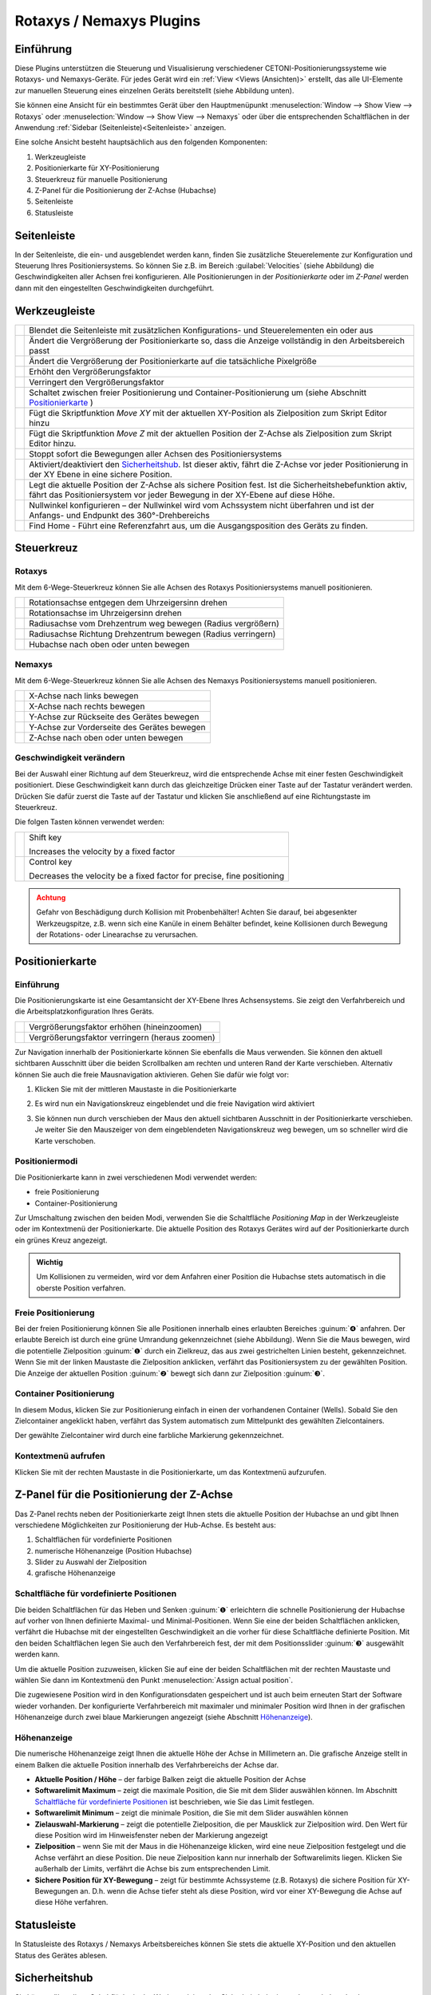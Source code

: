 Rotaxys / Nemaxys Plugins
=========================

Einführung
----------

Diese Plugins unterstützen die Steuerung und Visualisierung verschiedener 
CETONI-Positionierungssysteme wie Rotaxys- und Nemaxys-Geräte. Für jedes Gerät 
wird ein :ref:`View <Views (Ansichten)>` erstellt, das alle UI-Elemente zur manuellen 
Steuerung eines einzelnen Geräts bereitstellt (siehe Abbildung unten).

.. image:: Pictures/10000201000003DC00000264E20C70B3.png
   :alt: Arbeitsbereich für Positioniersysteme

Sie können eine Ansicht für ein bestimmtes Gerät über den Hauptmenüpunkt 
:menuselection:`Window --> Show View --> Rotaxys` oder 
:menuselection:`Window --> Show View --> Nemaxys` oder über die entsprechenden 
Schaltflächen in der Anwendung :ref:`Sidebar (Seitenleiste)<Seitenleiste>`  anzeigen.

Eine solche Ansicht besteht hauptsächlich aus den folgenden Komponenten:

.. rst-class:: guinums

1. Werkzeugleiste
2. Positionierkarte für XY-Positionierung
3. Steuerkreuz für manuelle Positionierung
4. Z-Panel für die Positionierung der Z-Achse (Hubachse)
5. Seitenleiste
6. Statusleiste


Seitenleiste
------------

.. image:: Pictures/10000201000000AF0000012F9C3F78B4.png

In der Seitenleiste, die ein- und ausgeblendet werden kann,
finden Sie zusätzliche Steuerelemente zur Konfiguration und Steuerung
Ihres Positioniersystems. So können Sie z.B. im Bereich :guilabel:`Velocities`
(siehe Abbildung) die Geschwindigkeiten aller Achsen frei konfigurieren.
Alle Positionierungen in der *Positionierkarte* oder im *Z-Panel* werden
dann mit den eingestellten Geschwindigkeiten durchgeführt.

Werkzeugleiste
--------------

+-----------+---------------------------------------------------------+
| |image26| | Blendet die Seitenleiste mit zusätzlichen               |
|           | Konfigurations- und Steuerelementen ein oder aus        |
+-----------+---------------------------------------------------------+
| |image27| | Ändert die Vergrößerung der Positionierkarte so, dass   |
|           | die Anzeige vollständig in den Arbeitsbereich passt     |
+-----------+---------------------------------------------------------+
| |image28| | Ändert die Vergrößerung der Positionierkarte auf die    |
|           | tatsächliche Pixelgröße                                 |
+-----------+---------------------------------------------------------+
| |image29| | Erhöht den Vergrößerungsfaktor                          |
+-----------+---------------------------------------------------------+
| |image30| | Verringert den Vergrößerungsfaktor                      |
+-----------+---------------------------------------------------------+
| |image31| | Schaltet zwischen freier Positionierung und             |
|           | Container-Positionierung um (siehe Abschnitt            |
|           | `Positionierkarte`_ )                                   |
+-----------+---------------------------------------------------------+
| |image32| | Fügt die Skriptfunktion *Move XY* mit der aktuellen     |
|           | XY-Position als Zielposition zum Skript Editor hinzu    |
+-----------+---------------------------------------------------------+
| |image33| | Fügt die Skriptfunktion *Move Z* mit der aktuellen      |
|           | Position der Z-Achse als Zielposition zum Skript Editor |
|           | hinzu.                                                  |
+-----------+---------------------------------------------------------+
| |image34| | Stoppt sofort die Bewegungen aller Achsen des           |
|           | Positioniersystems                                      |
+-----------+---------------------------------------------------------+
| |image35| | Aktiviert/deaktiviert den `Sicherheitshub`_. Ist        |
|           | dieser aktiv, fährt die Z-Achse vor jeder               |
|           | Positionierung in der XY Ebene in eine sichere          |
|           | Position.                                               |
+-----------+---------------------------------------------------------+
| |image36| | Legt die aktuelle Position der Z-Achse als sichere      |
|           | Position fest. Ist die Sicherheitshebefunktion aktiv,   |
|           | fährt das Positioniersystem vor jeder Bewegung in der   |
|           | XY-Ebene auf diese Höhe.                                |
+-----------+---------------------------------------------------------+
| |image37| | Nullwinkel konfigurieren – der Nullwinkel wird vom      |
|           | Achssystem nicht überfahren und ist der Anfangs- und    |
|           | Endpunkt des 360°-Drehbereichs                          |
+-----------+---------------------------------------------------------+
| |image38| | Find Home - Führt eine Referenzfahrt aus, um die        |
|           | Ausgangsposition des Geräts zu finden.                  |
+-----------+---------------------------------------------------------+


Steuerkreuz
-----------

Rotaxys
~~~~~~~

Mit dem 6-Wege-Steuerkreuz können Sie alle Achsen des Rotaxys Positioniersystems 
manuell positionieren.

+-------------------------+----------------------------------------------------+
| |image48|               | Rotationsachse entgegen dem Uhrzeigersinn drehen   |
+-------------------------+----------------------------------------------------+
| |image49|               | Rotationsachse im Uhrzeigersinn drehen             |
+-------------------------+----------------------------------------------------+
| |image50|               | Radiusachse vom Drehzentrum weg bewegen            |
|                         | (Radius vergrößern)                                |
+-------------------------+----------------------------------------------------+
| |image51|               | Radiusachse Richtung Drehzentrum bewegen           |
|                         | (Radius verringern)                                |
+-------------------------+----------------------------------------------------+
| |image52|               | Hubachse nach oben oder unten bewegen              |
+-------------------------+----------------------------------------------------+

Nemaxys
~~~~~~~

Mit dem 6-Wege-Steuerkreuz können Sie alle Achsen des Nemaxys Positioniersystems 
manuell positionieren.

========= ===========================================
|image53| X-Achse nach links bewegen
|image54| X-Achse nach rechts bewegen
|image55| Y-Achse zur Rückseite des Gerätes bewegen
|image56| Y-Achse zur Vorderseite des Gerätes bewegen
|image57| Z-Achse nach oben oder unten bewegen
========= ===========================================

Geschwindigkeit verändern
~~~~~~~~~~~~~~~~~~~~~~~~~

Bei der Auswahl einer Richtung auf dem Steuerkreuz, wird die
entsprechende Achse mit einer festen Geschwindigkeit positioniert. Diese
Geschwindigkeit kann durch das gleichzeitige Drücken einer Taste auf der
Tastatur verändert werden. Drücken Sie dafür zuerst die Taste auf der
Tastatur und klicken Sie anschließend auf eine Richtungstaste im
Steuerkreuz.

Die folgen Tasten können verwendet werden:

+---------------------+--------------------------------------------+
| |image62|           | Shift key                                  |
|                     |                                            |
|                     | Increases the velocity by a fixed factor   |
+---------------------+--------------------------------------------+
| |image63|           | Control key                                |
|                     |                                            |
|                     | Decreases the velocity be a fixed factor   |
|                     | for precise, fine positioning              |
+---------------------+--------------------------------------------+

.. admonition:: Achtung
   :class: caution

   Gefahr von Beschädigung durch Kollision mit             
   Probenbehälter! Achten Sie darauf, bei abgesenkter      
   Werkzeugspitze, z.B. wenn sich eine Kanüle in einem     
   Behälter befindet, keine Kollisionen durch Bewegung der 
   Rotations- oder Linearachse zu verursachen.  


Positionierkarte
----------------

Einführung
~~~~~~~~~~

Die Positionierungskarte ist eine Gesamtansicht der XY-Ebene Ihres Achsensystems.
Sie zeigt den Verfahrbereich und die Arbeitsplatzkonfiguration Ihres Geräts.

========= ==============================================
|image67| Vergrößerungsfaktor erhöhen (hineinzoomen)
|image68| Vergrößerungsfaktor verringern (heraus zoomen)
========= ==============================================

Zur Navigation innerhalb der Positionierkarte können Sie ebenfalls die
Maus verwenden. Sie können den aktuell sichtbaren Ausschnitt über die
beiden Scrollbalken am rechten und unteren Rand der Karte verschieben.
Alternativ können Sie auch die freie Mausnavigation aktivieren. Gehen
Sie dafür wie folgt vor:

.. rst-class:: steps

#. Klicken Sie mit der mittleren Maustaste in die Positionierkarte
   
   .. image:: Pictures/10000000000001EC000002E9F2BF7149.png
      :width: 2.5cm
   
#. Es wird nun ein Navigationskreuz eingeblendet und die
   freie Navigation wird aktiviert

   .. image:: Pictures/100002010000018300000083E415CE9E.png

#. Sie können nun durch verschieben der Maus den aktuell
   sichtbaren Ausschnitt in der Positionierkarte verschieben. Je weiter
   Sie den Mauszeiger von dem eingeblendeten Navigationskreuz weg
   bewegen, um so schneller wird die Karte verschoben.

Positioniermodi
~~~~~~~~~~~~~~~

Die Positionierkarte kann in zwei verschiedenen Modi verwendet werden:

-  freie Positionierung
-  Container-Positionierung

.. image:: Pictures/10000D0D0000387200003872DC49EFEE.svg
   :width: 60
   :align: left

Zur Umschaltung zwischen den beiden Modi, verwenden Sie die
Schaltfläche *Positioning Map* in der Werkzeugleiste oder im Kontextmenü
der Positionierkarte. Die aktuelle Position des Rotaxys Gerätes wird auf
der Positionierkarte durch ein grünes Kreuz angezeigt.

.. image:: Pictures/100000000000021B000001883AC10950.png

.. admonition:: Wichtig
   :class: note

   Um Kollisionen zu vermeiden, wird vor dem  
   Anfahren einer Position die Hubachse stets automatisch  
   in die oberste Position verfahren.    

Freie Positionierung
~~~~~~~~~~~~~~~~~~~~

.. image:: Pictures/100002010000026F00000160893A15AD.png
   :alt: Freie Positionierung


Bei der freien Positionierung
können Sie alle Positionen innerhalb eines erlaubten Bereiches :guinum:`❹`
anfahren. Der erlaubte Bereich ist durch eine grüne Umrandung
gekennzeichnet (siehe Abbildung). Wenn Sie die Maus bewegen, wird die
potentielle Zielposition :guinum:`❶` durch ein Zielkreuz, das aus zwei
gestrichelten Linien besteht, gekennzeichnet. Wenn Sie mit der linken
Maustaste die Zielposition anklicken, verfährt das Positioniersystem zu
der gewählten Position. Die Anzeige der aktuellen Position :guinum:`❷` bewegt sich
dann zur Zielposition :guinum:`❸`.

Container Positionierung
~~~~~~~~~~~~~~~~~~~~~~~~

In diesem Modus, klicken Sie zur Positionierung einfach in einen der
vorhandenen Container (Wells). Sobald Sie den Zielcontainer angeklickt
haben, verfährt das System automatisch zum Mittelpunkt des gewählten
Zielcontainers.

.. image:: Pictures/10000000000001820000011C044844B8.png
   :alt: Container Positionierung

Der gewählte Zielcontainer wird durch eine farbliche Markierung gekennzeichnet.

Kontextmenü aufrufen
~~~~~~~~~~~~~~~~~~~~

Klicken Sie mit der rechten Maustaste in die Positionierkarte, um das
Kontextmenü aufzurufen.

.. image:: Pictures/100002010000026400000183CB728E2F.png
   :alt: Kontextmenü Positionierkarte


Z-Panel für die Positionierung der Z-Achse
------------------------------------------

.. image:: Pictures/100002010000008400000179E985566C.png

Das Z-Panel rechts neben der Positionierkarte zeigt Ihnen stets die
aktuelle Position der Hubachse an und gibt Ihnen verschiedene
Möglichkeiten zur Positionierung der Hub-Achse. Es besteht aus:

.. rst-class:: guinums

1. Schaltflächen für vordefinierte Positionen
2. numerische Höhenanzeige (Position Hubachse)
3. Slider zu Auswahl der Zielposition
4. grafische Höhenanzeige

Schaltfläche für vordefinierte Positionen
~~~~~~~~~~~~~~~~~~~~~~~~~~~~~~~~~~~~~~~~~

Die beiden Schaltflächen für das Heben und Senken :guinum:`❶` erleichtern die
schnelle Positionierung der Hubachse auf vorher von Ihnen definierte
Maximal- und Minimal-Positionen. Wenn Sie eine der beiden Schaltflächen
anklicken, verfährt die Hubachse mit der eingestellten Geschwindigkeit
an die vorher für diese Schaltfläche definierte Position. Mit den beiden
Schaltflächen legen Sie auch den Verfahrbereich fest, der mit dem
Positionsslider :guinum:`❸` ausgewählt werden kann.

Um die aktuelle Position zuzuweisen, klicken Sie auf eine der beiden
Schaltflächen mit der rechten Maustaste und wählen Sie dann im
Kontextmenü den Punkt :menuselection:`Assign actual position`.

.. image:: Pictures/10000201000001260000005F5060C7EB.png
   :alt: Aktuelle Position zuweisen

Die zugewiesene Position wird
in den Konfigurationsdaten gespeichert und ist auch beim erneuten Start
der Software wieder vorhanden. Der konfigurierte Verfahrbereich mit
maximaler und minimaler Position wird Ihnen in der grafischen
Höhenanzeige durch zwei blaue Markierungen angezeigt (siehe Abschnitt `Höhenanzeige`_).

Höhenanzeige 
~~~~~~~~~~~~~

Die numerische Höhenanzeige zeigt Ihnen die aktuelle Höhe der Achse in
Millimetern an. Die grafische Anzeige stellt in einem Balken die
aktuelle Position innerhalb des Verfahrbereichs der Achse dar.

.. image:: Pictures/1000020100000077000000F2F26E6F5B.png

.. rst-class:: guinums

-  **Aktuelle Position / Höhe** – der farbige Balken zeigt
   die aktuelle Position der Achse
-  **Softwarelimit Maximum** – zeigt die maximale Position, die Sie
   mit dem Slider auswählen können. Im Abschnitt `Schaltfläche für vordefinierte Positionen`_
   ist beschrieben, wie Sie das Limit festlegen.
-  **Softwarelimit Minimum** – zeigt die minimale Position, die Sie
   mit dem Slider auswählen können
-  **Zielauswahl-Markierung** – zeigt die potentielle Zielposition,
   die per Mausklick zur Zielposition wird. Den Wert für diese Position
   wird im Hinweisfenster neben der Markierung angezeigt
-  **Zielposition** – wenn Sie mit der Maus in die Höhenanzeige
   klicken, wird eine neue Zielposition festgelegt und die Achse
   verfährt an diese Position. Die neue Zielposition kann nur innerhalb
   der Softwarelimits liegen. Klicken Sie außerhalb der Limits, verfährt
   die Achse bis zum entsprechenden Limit.
-  **Sichere Position für XY-Bewegung** – zeigt für bestimmte
   Achssysteme (z.B. Rotaxys) die sichere Position für XY-Bewegungen an.
   D.h. wenn die Achse tiefer steht als diese Position, wird vor einer
   XY-Bewegung die Achse auf diese Höhe verfahren.

Statusleiste
------------

In Statusleiste des Rotaxys / Nemaxys Arbeitsbereiches können Sie stets
die aktuelle XY-Position und den aktuellen Status des Gerätes ablesen.

.. image:: Pictures/10000201000001A40000003D95DACEE7.png
   :alt: Statusleiste

Sicherheitshub
--------------

.. image:: Pictures/10000B3C0000388E0000388EB899FB65.svg
   :width: 60
   :align: left

Sie können über diese Schaltfläche in der Werkzeugleiste den
Sicherheitshub ein- und ausschalten. Ist der Sicherheitshub aktiv, fährt
die Z-Achse vor jeder XY-Positionierung auf eine vorgegebene
Sicherheitshöhe. Dies verhindert Kollisionen mit Probengefäßen oder
anderen Gegenständen auf dem Arbeitstisch.

|

.. image:: Pictures/10000C840000387200003872CDFFD2CA.svg
   :width: 60
   :align: left

Durch Drücken dieser Schaltfläche definieren Sie die aktuelle
Position der Z-Achse als sichere Höhe. Wenn der Sicherheitshub aktiv
ist, wird das Achssystem vor jeder XY-Positionierung automatisch auf
diese Höhe fahren.

|

Mikrotiterplatte konfigurieren (Rotaxys)
----------------------------------------

Einführung
~~~~~~~~~~

.. admonition:: Wichtig
   :class: note

   Diese Funktion ist nur für Rotaxys-Geräte verfügbar. Wenn Sie ein Nemaxys- 
   oder Rotaxys 360-Gerät haben, überspringen Sie diesen Abschnitt.

In der `Positionierkarte`_ wird stets
die aktuell konfigurierte Mikrotiterplatte angezeigt. Sie können in der
Software neue Platten konfigurieren und einem Rotaxys Gerät zuweisen.
Wählen Sie dafür im Hauptmenü den Punkt :menuselection:`Edit --> Configure Well Plate`
(siehe Abbildung unten).

.. image:: Pictures/1000000000000185000000A437A90768.png
   :alt: Aufruf Konfigurationsdialog Mikrotiterplatte

Es wird
Ihnen nun der Konfigurationsdialog für Mikrotiterplatten angezeigt.
Dieser Konfigurationsdialog ist wie folgt aufgebaut:

.. rst-class:: guinums

#. Liste der erstellten Mikrotiterplatten
#. Konfigurationsparameter der aktuellen Platte
#. grafische Darstellung der aktuellen Platte

Vorhandene Mikrotiterplatte auswählen
~~~~~~~~~~~~~~~~~~~~~~~~~~~~~~~~~~~~~

Wenn die Liste der vorhandenen Platten :guinum:`❶` bereits eine passende
Mikrotiterplatte enthält, wählen Sie diese einfach durch Anklicken aus
und bestätigen Sie die Auswahl durch Anklicken der :guilabel:`OK`-Schaltfläche im
Dialog.

.. image:: Pictures/100000000000029A0000020185A439FC.png
   :alt: Konfigurationsdialog für Mikrotiterplatten


Neue Mikrotiterplatte erstellen
~~~~~~~~~~~~~~~~~~~~~~~~~~~~~~~~~

Um ein neue Mikrotiterplatte zu erstellen, führen Sie die folgenden
Schritte durch:

.. rst-class:: steps

#. Konfigurieren Sie im Bereich *Well plate geometry* :guinum:`❷` die Geometrie
   der Wellplatte. Sie konfigurieren die Anzahl der Zeilen :guilabel:`Rows` und
   Spalten :guilabel:`Columns` und den Abstand zwischen den Zeilen :guilabel:`Row Spacing` 
   und Spalten :guilabel:`Column Spacing`. Diese Daten finden Sie im
   Datenblatt der Mikrotiterplatte.

#. Als nächstes konfigurieren Sie die Geometrie der Kavitäten im
   Bereich *Cavity geometry*. Legen Sie hier die Größe der Kavitäten
   fest :guilabel:`Cavity Size` sowie deren Tiefe :guilabel:`Cavity Height`. Mit dem
   Auswahlfeld :guilabel:`Circular Cavities` legen Sie fest, ob die neue Platte
   runde oder quadratische Kavitäten haben soll.
   
#. Bestimmen Sie abschließend die Farbe der neuen Platte.
   Wählen Sie dafür im Farbauswahlfeld :guilabel:`Color` die gewünschte Farbe.
   Sollte die passende Farbe nicht vorhanden sein, wählen Sie den
   Eintrag *More...*. Es wird dann ein Farbauswahldialog zur freien
   Farbwahl angezeigt (siehe Abbildung unten).

   .. image:: Pictures/1000000000000222000001B52D5E1599.png

#. Klicken Sie nun auf die Schaltfläche :guilabel:`Add Well Plate`, um
   die neue Mikrotiterplatte der Liste hinzuzufügen. In dem
   Eingabedialog der nun angezeigt wird, müssen Sie einen eindeutigen
   Namen für die neue Platte vergeben. Drücken Sie nun :kbd:`Enter` oder klicken 
   Sie :guilabel:`OK`

   .. image:: Pictures/10000000000000F6000000A48331D83C.png


#. Die neue Platte wird nun der Liste hinzugefügt und kann von Ihnen
   ausgewählt werden.

Rotaxys360 Arbeitstisch konfigurieren
-------------------------------------

.. admonition:: Tipp
   :class: tip

   Diese Funktion ist nur für Rotaxys 360 Geräte verfügbar. Wenn Sie ein Nemaxys 
   oder Rotaxys-Gerät besitzen, können Sie diesen Abschnitt überspringen.

Arbeitstisch-Konfiguration laden
~~~~~~~~~~~~~~~~~~~~~~~~~~~~~~~~

Für das Rotaxys 360 Positioniersystem können im Moment die einzelnen
Mikrotiterplatten noch nicht vom Anwender konfiguriert werden, wie beim
Rotaxys Positioniersystem. Das Rotaxys 360 Positioniersystem unterstützt
aber das Laden von vorgefertigten Arbeitstisch-Konfigurationsdateien, in
denen die gesamte Konfiguration eines bestimmten Arbeitstisches
beschrieben ist.

Um eine Arbeitstisch-Konfiguration zu laden, blenden Sie sich die
Oberfläche des entsprechenden Rotaxys 360 Gerätes ein. Wählen Sie dann
im Hauptmenü den Punkt :menuselection:`Device --> rotAXYS 360 --> Load Table Configuration`.

.. image:: Pictures/10000201000001F90000016C8210A438.png
   :alt: Rotaxys360 Arbeitstisch-Konfiguration laden

Wählen Sie
dann in dem Dateiauswahldialog der angezeigt wird die
Konfigurationsdatei für den Arbeitstisch aus und laden Sie diese. Die
Anzeige des Arbeitstisches wird dann sofort auf die neue Konfiguration
aktualisiert (siehe Abbildung Beispielkonfiguration).

.. image:: Pictures/100002010000029700000167F3466823.png
   :alt: Arbeitstisch Beispielkonfiguration

Standard Arbeitstisch wiederherstellen
~~~~~~~~~~~~~~~~~~~~~~~~~~~~~~~~~~~~~~~

Wählen Sie zum Wiederherstellen des Standard-Arbeitstisches im Hauptmenü
den Punkt :menuselection:`Device --> rotAXYS 360 --> Restore Default Table`.

.. image:: Pictures/10000201000001D2000000ACD92863B0.png
   :alt: Standard Arbeitstisch wiederherstellen


Nullwinkel konfigurieren (Rotaxys 360)
--------------------------------------

Das Rotaxys360 Achssystem verfügt über einen Drehbereich, der
theoretisch größer als 360 Grad ist. Um ein Verwickeln und Verfitzen des
Schlauches für die Fluiddosierung zu verhindern, wurde der Drehbereich
auf 360° begrenzt.

.. image:: Pictures/10000000000001F4000001F443D41FA1.png
   :alt: Nullwinkel konfigurieren

Mit dem Nullwinkel
konfigurieren Sie den Winkel, der vom Positioniersystem nie überfahren
wird. Der Nullwinkel ist gleichzeitig der Start- und Endpunkt für den
Drehbereich. Wenn der Nullwinkel genau zwischen zwei Probenbehältern
liegt, die Sie prozessieren möchten, wird das Positioniersystem den
längeren Weg in die entgegengesetzte Richtung wählen, um den Nullwinkel
nicht zu überfahren.

.. image:: Pictures/10000DA30000388E0000388E5B234FC2.svg
   :width: 60
   :align: left

Sie können den Nullwinkel an eine anderen Winkelposition
verschieben, um dieses Problem zu umgehen. Drücken Sie dafür die
Schaltfläche zur Konfiguration des Nullwinkels.

========= =========
|image85| |image86|
========= =========

In dem Dialog der Ihnen nun angezeigt wird (siehe Abbildung oben),
können Sie den Nullwinkel im Bereich von 0 – 360° frei einstellen.


Positionierung mit dem Space Navigator
--------------------------------------

.. image:: Pictures/10000000000001BC000001A5A8497856.png

Der `Space Navigator <https://3dconnexion.com/us/product/spacemouse-compact/>`_ 
ist ein intuitives Eingabegerät, welches Ihnen die
Steuerung von allen Achsen (Rotationsachse, Radius-Achse und Hubachse)
gleichzeitig ermöglicht.
Um den Space Navigator zu nutzen, schließen Sie ihn an einen freien
USB-Anschluss an Ihrem PC an. Aktuelle Treiber finden Sie auf unserer
Internetseite:

https://cetoni.de/software-downloads/

oder auf dem Datenträger (CD oder USB-Stick) den Sie beim Kauf der
Software erhalten haben. Installieren Sie den Treiber, um den Space
Navigator nutzen zu können.

.. image:: Pictures/1000000000000500000002D03030564E.png

Positionieren Sie den Space Navigator so, dass das Verbindungskabel von
Ihnen weg zeigt und der **3D Connexion**-Schriftzug von Ihnen aus lesbar
ist.

Rotaxys mit Space Navigator positionieren
~~~~~~~~~~~~~~~~~~~~~~~~~~~~~~~~~~~~~~~~~

Übersicht
^^^^^^^^^

+---------------------+---------------------------------------------------------+
| |image94|           | Rotationsachse im Uhrzeigersinn oder entgegen dem       |
|                     | Uhrzeigersinn rotieren                                  |
+---------------------+---------------------------------------------------------+
| |image95|           | Radiusachse zum Außenradius oder zum Drehzentrum        |
|                     | bewegen                                                 |
+---------------------+---------------------------------------------------------+
| |image96|           | Hubachse nach oben oder unten bewegen                   |
+---------------------+---------------------------------------------------------+

.. admonition:: Wichtig
   :class: note

   Benutzen Sie den Space Navigator nicht,    
   wenn die Software das System verfährt (z.B. bei aktiver 
   Scriptausführung), um die Verfahrbewegungen nicht zu    
   unterbrechen.    

Rotationsachse positionieren
^^^^^^^^^^^^^^^^^^^^^^^^^^^^

Um die Rotationsachse zu positionieren, drehen Sie das Steuerelement im
Uhrzeigersinn oder entgegen dem Uhrzeigersinn.

.. image:: Pictures/100000000000023C00000157E76FE648.png
   :alt: Positionierung Rotationsachse mit Space Navigator

Die Geschwindigkeit, mit der die Achsen verfahren werden, kontrollieren Sie
durch die Stärke der Auslenkung des Bedienteils. D.h. je stärker Sie das
Bedienelement in eine bestimmte Richtung drücken oder drehen, umso
schneller bewegt sich das Verfahrsystem. So können Sie durch eine
geringe Auslenkung des Bedienteils sehr fein und gezielt positionieren.

.. admonition:: Tipp
   :class: tip

   Je stärker Sie das Bedienteil auslenken, um   
   so höher sind die Verfahrgeschwindigkeiten der Achsen.  

Radiusachse positionieren
^^^^^^^^^^^^^^^^^^^^^^^^^

Zum Verfahren der Radius-Achse schieben Sie das Bedienteil des Space
Navigators nach vorn oder hinten. Um die Radius-Achse zum Außenradius zu
bewegen, drücken Sie das Bedienelement nach vorn von sich weg. Um die
Radius-Achse zum Zentrum der Rotationsachse zu verfahren, ziehen Sie das
Bedienelement zu sich heran.

.. image:: Pictures/10000000000001BA0000016A872C4EFA.png
   :alt: Positionierung Radius-Achse mit Space Navigator

Hubachse positionieren
^^^^^^^^^^^^^^^^^^^^^^^

Um die Z-Achse zu positionieren, drücken Sie das Bedienelement nach
unten oder ziehen Sie das Bedienelement nach oben. Die Z-Achse wird in
die Richtung bewegt, in die Sie das Bedienelement des Space Navigators
bewegen.

.. image:: Pictures/1000000000000153000002091D224344.png


Nemaxys mit Space Navigator positionieren
--------------------------------------------

Übersicht
~~~~~~~~~~

======================= ==================================================================
|image103|              X-Achse nach links oder rechts bewegen 
|image104|              Y-Achse nach vorn (in Richtung Anwender) oder nach hinten bewegen 
|image105|              Positioning vertical Z-axis
======================= ==================================================================

.. admonition:: Wichtig
   :class: note

   Benutzen Sie den Space Navigator nicht,    
   wenn die Software das System verfährt (z.B. bei aktiver 
   Scriptausführung), um die Verfahrbewegungen nicht zu    
   unterbrechen.   

X-Achse positionieren
~~~~~~~~~~~~~~~~~~~~~~~

Um die Bewegung der X-Achse zu steuern, schieben Sie das Bedienelement des Space 
Navigators in die gewünschte Richtung. Schieben Sie den Regler nach links, um 
die X-Achse nach links zu bewegen, und nach rechts, um die Achse nach rechts zu bewegen.

.. image:: Pictures/100000000000021E0000012A75C2B620.png
   :alt: Positionierung X-Achse mit Space Navigator

Die Geschwindigkeit, mit der die Achsen verfahren werden, kontrollieren Sie
durch die Stärke der Auslenkung des Bedienteils. D.h. je stärker Sie das
Bedienelement in eine bestimmte Richtung drücken oder drehen, umso
schneller bewegt sich das Verfahrsystem. So können Sie durch eine
geringe Auslenkung des Bedienteils sehr fein und gezielt positionieren.

.. admonition:: Tipp
   :class: tip

   Je stärker Sie das Bedienteil auslenken, um  
   so höher sind die Verfahrgeschwindigkeiten der Achsen. 

Y-Achse positionieren
~~~~~~~~~~~~~~~~~~~~~~

.. image:: Pictures/10000000000001BA0000016A872C4EFA.png
   :alt: Positionierung Y-Achse mit Space Navigator

Um die Y-Achse zu verfahren, ziehen Sie das Bedienelement zu sich heran
oder schieben Sie das von sich weg. Entsprechend der Auslenkung des
Bedienelementes verfährt die Y-Achse zur Geräterückseite oder nach vorn
in Ihre Richtung.

.. admonition:: Tipp
   :class: tip

   Sie können beide Richtungen gleichzeitig steuern, wenn Sie den Controller 
   vorwärts oder rückwärts und gleichzeitig nach links oder rechts bewegen.

Hubachse positionieren
~~~~~~~~~~~~~~~~~~~~~~~

.. image:: Pictures/1000000000000153000002091D224344.png
   :alt: Positionierung Hubachse mit Space Navigator

Um die Z-Achse zu positionieren, drücken Sie das Bedienelement nach
unten oder ziehen Sie das Bedienelement nach oben. Die Z-Achse wird in
die Richtung bewegt, in die Sie das Bedienelement des Space Navigators
bewegen.


Steuerung von einzelnen Achsen
------------------------------

Zusätzlich zur Steuerung von Achssystemen, können auch einzelne Achsen
manuell gesteuert werden. Dies kann notwendig sein, wenn Ihr Achssystem
über zusätzliche Werkzeugachsen verfügt (z.B. zweite Z-Achse oder
Rotationsachse) die nicht Bestandteil der XYZ-Steuerung sind.

.. image:: Pictures/10000000000001DC000000DF02C90C52.png
   :alt: Anzeige Bedienpanel zur Steuerung von Einzelachsen

Das Fenster zur Steuerung der Einzelachsen können Sie über den Menüpunkt
:menuselection:`Window → Single Axis Control` im Hauptmenü der Anwendung einblenden
(Abbildung unten).

.. admonition:: Tipp
   :class: tip

   Das Fenster zur Steuerung der Einzalachsen   
   ist ein Werkzeugfenster und kann frei in der Anwendung 
   platziert und in allen vier Seitenbereichen angedockt  
   werden.   

Im Fenster zur Steuerung der Einzalachsen stehen Ihnen folgende
Bedienelemente zur Verfügung:

.. rst-class:: guinums

1. Auswahlfeld **Axis Device** zur Auswahl der Einzelachse, die Sie
   steuern möchten.
2. Im Bereich **Position** wird Ihnen die aktuelle Position im Bereich
   zwischen Minimal- und Maximalposition als Fortschrittsbalken
   angezeigt. Über die Plus- / Minustasten können Sie die ausgewählte
   Achse verfahren. Die Verfahrbewegung dauert solange an, wie die
   entsprechende Schaltfläche gedrückt ist.

   .. image:: Pictures/10000000000001620000013436ED2B99.png

3. Im Bereich *Velocity* können Sie die Geschwindigkeit für die Verfahrbewegung einstellen.

.. admonition:: Tipp
   :class: tip

   Mit der Scriptfunktion :ref:`Einzelachse verfahren <einzelachse_verfahren>`
   können Sie einzelne Achsen aus einem Script-Programm heraus steuern.  


Weitere Funktionen 
-------------------

Achssystem kalibrieren 
~~~~~~~~~~~~~~~~~~~~~~~

Wenn der Verfahrweg einer Achse blockiert ist (z.B. im Fall einer
Kollision) kann es dazu kommen, dass die Schrittmotoren in dem Gerät
Schritte “verlieren”, so dass die Positionswerte nicht mehr korrekt
angezeigt werden. In diesem Fall ist es notwendig, eine Kalibrierung des
Achssystems durchzuführen. Zum Start der Kalibrierung wählen Sie im
Hauptmenü den Punkt :menuselection:`Device --> rotAXYS --> Find Home` (siehe Abbildung
unten). Wenn Sie ein Nemaxys System haben, erreichen Sie die
Kalibrierung über :menuselection:`Device --> neMAXYS --> Find Home`.

.. image:: Pictures/10000201000001DD00000099ECA5B3B8.png
   :alt: Positioniersystem kalibrieren


Script Funktionen zum Positionieren
-----------------------------------

Das Plugin bietet eine Reihe von Skriptfunktionen, die für die Integration der 
CETONI-Positionierungssysteme in das Skripting-System CETONI Elements erforderlich 
sind. Die folgenden Skriptfunktionen sind verfügbar:

.. image:: Pictures/100002010000013E000000C4FF06E1BD.png
   :alt: Script Funktionen zum Positionieren


Funktion XY Bewegung - *Move XY*
~~~~~~~~~~~~~~~~~~~~~~~~~~~~~~~~

.. image:: Pictures/1000668B0000388E0000388EDE73FA6F.svg
   :width: 60
   :align: left

Diese Funktion dient dazu, das ein Achssystem in einem Qmix
Script in der XY-Ebene zu positionieren. Das Achssystem :guinum:`❶`, und die
Zielposition (X- und Y- Position) :guinum:`❷` können Sie im
Konfigurationsbereich dieser Funktion eingeben . Alternativ können Sie
auch das Achssystem manuell an eine bestimmte Position verfahren (z.B.
mit der Positionierkarte - siehe Abschnitt :ref:`Positionierkarte`)
und dann mit der Schaltfläche :guilabel:`Capture Actual Position` der Scriptfunktion
die aktuellen Positionswerte zuweisen.

.. image:: Pictures/1000000000000222000001A467F71F03.png
   :alt: Konfigurationsbereich XY-Positionierung

Wenn Sie keine
weiteren Einstellungen vornehmen, erfolgen alle Positionierungen mit der
maximal möglichen Geschwindigkeit. Wenn Sie eigene Geschwindigkeiten
eingeben möchten, blenden Sie durch Anklicken von :guilabel:`Axis Velocities` die
Bedienelemente zur Eingabe der Geschwindigkeiten ein :guinum:`❸`. Hier können Sie
nun für jede Achse die Geschwindigkeit der Positionierung einstellen.

Mit dem Auswahlfeld :guilabel:`Run to completion` :guinum:`❹` legen Sie fest, ob nach dem
Start des Positioniervorganges:

-  sofort mit der Bearbeitung der nächsten Scriptfunktion begonnen wird
   (*Run to completion* inaktiv)
-  oder ob die nächste Funktion erst aufgerufen wird, wenn die
   Zielposition erreicht wurde (*Run to completion* aktiv).


Funktion Hubbewegung - *Move Z*
~~~~~~~~~~~~~~~~~~~~~~~~~~~~~~~

.. image:: Pictures/100028D60000388E0000388E7FEE4E05.svg
   :width: 60
   :align: left

Mit dieser Funktion kann die Hubachse (Z-Achse)
eines Achssystems positioniert werden. Das Achssystem :guinum:`❶`, und die
Positionsparameter (Z-Position :guinum:`❷` und Geschwindigkeit :guinum:`❸`) können Sie im
Konfigurationsbereich dieser Funktion eingeben. Alternativ können Sie
auch die Z-Achse manuell an eine bestimmte Position verfahren (z.B. mit
dem Z-Panel - siehe Abschnitt `Z-Panel für die Positionierung der Z-Achse`_ ) und dann mit der
Schaltfläche :guilabel:`Capture Actual Position` der Scriptfunktion die aktuellen
Z-Position zuweisen.

.. image:: Pictures/10000000000001F80000011DC4B4D896.png
   :alt: Konfigurationsbereich Z-Positionierung

Wenn Sie keine
weiteren Einstellungen vornehmen, erfolgen alle Positionierungen mit der
maximal möglichen Geschwindigkeit. Wenn Sie eigene Geschwindigkeiten
eingeben möchten, blenden Sie durch Anklicken von :guilabel:`Velocity` :guinum:`❸` die
Bedienelemente zur Eingabe der Geschwindigkeiten ein. Ein erneuter Klick
auf dieses Element, blendet die Eingabefelder für die Geschwindigkeit
wieder aus.

Mit dem Auswahlfeld :guilabel:`Run to completion` :guinum:`❹` legen Sie fest, ob nach dem
Start des Positioniervorganges:

-  sofort mit der Bearbeitung der nächsten Scriptfunktion begonnen wird
   (*Run to completion* inaktiv)
-  oder ob die nächste Funktion erst aufgerufen wird, wenn die
   Zielposition erreicht wurde (*Run to completion* aktiv).

.. admonition:: Tipp
   :class: tip

   Wenn :guilabel:`Run to completion` nicht aktiviert ist, können Sie mehrere 
   Achsen gleichzeitig verfahren. Sie können z.B. mit der Positionierung des 
   XY-Systems beginnen, und während die XY-Achsen verfahren werden, können Sie 
   die Positionierung mit der Z-Achse durchführen.

.. admonition:: Wichtig
   :class: note

   Die Eingabefelder zur Konfiguration der   
   Geschwindigkeiten sind standardmäßig ausgeblendet und  
   müssen erst durch das Anklicken von :guilabel:`Velocity` eingeblendet werden.  


Funktion Referenzfahrt – *Find Home*
~~~~~~~~~~~~~~~~~~~~~~~~~~~~~~~~~~~~

.. image:: Pictures/100004F40000388E0000388E24B4D5C8.svg
   :width: 60
   :align: left

Diese Funktion ermöglicht den Start einer Referenzfahrt aus
dem Script heraus. Das Positioniersystem fährt zu seiner
Referenzposition und initialisiert sein Wegmessystem neu. Mit dem 
:guilabel:`Run to Completion`-Parameter können Sie wählen, ob die Funktion beendet
werden soll nach dem Start der Referenzfahrt oder erst wenn die
Referenzfahrt abgeschlossen ist.

.. _einzelachse_verfahren:

Funktion Einzelachse verfahren - *Move Axis*
~~~~~~~~~~~~~~~~~~~~~~~~~~~~~~~~~~~~~~~~~~~~

.. image:: Pictures/1000083F0000388E0000388E79629C8E.svg
   :width: 60
   :align: left

Mit dieser Funktion kann eine Einzelachse
positioniert werden. Im Auswahlfeld :guilabel:`Axis device` :guinum:`❶` wählen 
Sie die Achse aus, die
verfahren werden soll. Die Positionsparameter (Position :guinum:`❷` und
Geschwindigkeit :guinum:`❸`) können Sie im Konfigurationsbereich dieser Funktion
eingeben. Alternativ können Sie auch die Achse manuell an eine bestimmte
Position verfahren (z.B. mit dem Bedienpanel zur Einzelachssteuerung -
siehe Abschnitt `Steuerung von einzelnen Achsen`_) und dann mit der Schaltfläche
:guilabel:`Capture Position` der Scriptfunktion die aktuellen Position zuweisen.

.. image:: Pictures/10000000000001F50000011DA0097ABC.png
   :alt: Konfigurationsbereich Positionierung Einzelachse

Wenn
Sie keine weiteren Einstellungen vornehmen, erfolgen alle
Positionierungen mit der maximal möglichen Geschwindigkeit. Wenn Sie
eigene Geschwindigkeiten eingeben möchten, blenden Sie durch Anklicken
von :guilabel:`Velocity` die Bedienelemente zur Eingabe der Geschwindigkeiten :guinum:`❸`
ein. Ein erneuter Klick auf dieses Element, blendet die Eingabefelder
für die Geschwindigkeit wieder aus.

Mit dem Auswahlfeld :guilabel:`Run to completion` :guinum:`❹` legen Sie fest, ob nach dem
Start des Positioniervorganges:

-  sofort mit der Bearbeitung der nächsten Scriptfunktion begonnen wird
   (*Run to completion* inaktiv)
-  oder ob die nächste Funktion erst aufgerufen wird, wenn die
   Zielposition erreicht wurde (*Run to completion* aktiv).

.. admonition:: Wichtig
   :class: note

   Die Eingabefelder zur Konfiguration der   
   Geschwindigkeiten sind standardmäßig ausgeblendet und  
   müssen erst eingeblendet werden.  


Funktion Zu Container verfahren – Move to container
~~~~~~~~~~~~~~~~~~~~~~~~~~~~~~~~~~~~~~~~~~~~~~~~~~~

.. image:: Pictures/10001F860000387200003872C360796C.svg
   :width: 60
   :align: left

Diese Funktion dient dazu, ein Achssystem in der XY-Ebene
zum Mittelpunkt eines bestimmten Containers (Becherglas, Fluidtank,
Kavität einer Wellplatte) zu verfahren.

In der Auswahlbox :guilabel:`XY Device` (Abbildung unten – :guinum:`❶`) wählen Sie das
Achssystem aus. Den Zielcontainer wählen Sie in der Auswahlbox :guinum:`❷` aus.
Falls der Container über mehrere Kavitäten verfügt (z.B. die Wells einer
Wellplatte), geben Sie im Bereich :guinum:`❸` die Spalte :guilabel:`column` und Zeile
:guilabel:`row` der Kavität ein. Die Nummerierung erfolgt dabei von 0
beginnend. D.h. bei einer Wellplatte mit 12 Spalten und 8 Zeilen können
Sie bei :guilabel:`column` Werte von 0 bis 11 und bei :guilabel:`row` Werte von 0 bis 7
eingeben. Bei Container mit nur einer Kavität (z.B. Becherglas) sind die
Eingabefelder für Zeile und Spalte ausgegraut.*

.. image:: Pictures/1000000000000235000001BE75B30F65.png

Wenn Sie
keine weiteren Einstellungen vornehmen, erfolgen alle Positionierungen
mit der maximal möglichen Geschwindigkeit. Wenn Sie eigene
Geschwindigkeiten eingeben möchten, blenden Sie durch Anklicken von
:guilabel:`Axis Velocities` die Bedienelemente zur Eingabe der Geschwindigkeiten
ein :guinum:`❹`. Hier können Sie nun für jede Achse die Geschwindigkeit der
Positionierung einstellen.

Mit dem Auswahlfeld :guilabel:`Run to completion` :guinum:`❺` legen Sie fest, ob nach dem
Start des Positioniervorganges:

-  sofort mit der Bearbeitung der nächsten Scriptfunktion begonnen wird
   (*Run to completion* inaktiv)
-  oder ob die nächste Funktion erst aufgerufen wird, wenn die
   Zielposition erreicht wurde (*Run to completion* aktiv).

.. admonition:: Tipp
   :class: tip

   Sie können in den Zeilen- und Spalteneingabefeldern Skriptvariablen verwenden. 
   Auf diese Weise können Sie alle Kavitäten einer Kavitätenplatte in einer 
   Schleife unter Verwendung der Schleifenzählervariablen verarbeiten.



.. |image26| image:: Pictures/10000CF90000388E0000388E1FD1A88B.svg
   :width: 40
.. |image27| image:: Pictures/10000D410000388E0000388E35A2B3B1.svg
   :width: 40
.. |image28| image:: Pictures/100009990000388E0000388E1BA93A61.svg
   :width: 40
.. |image29| image:: Pictures/100006470000388E0000388E347518E6.svg
   :width: 40
.. |image30| image:: Pictures/100005ED0000388E0000388ED759EE76.svg
   :width: 40
.. |image31| image:: Pictures/10000D0D0000387200003872DC49EFEE.svg
   :width: 40
.. |image32| image:: Pictures/10006A1200003872000038721E5AEA51.svg
   :width: 40
.. |image33| image:: Pictures/10004B2D000038720000387201D5E26F.svg
   :width: 40
.. |image34| image:: Pictures/10000DBF0000388E0000388EA99541AC.svg
   :width: 40
.. |image35| image:: Pictures/10000B3C0000388E0000388EB899FB65.svg
   :width: 40
.. |image36| image:: Pictures/10000C840000387200003872CDFFD2CA.svg
   :width: 40
.. |image37| image:: Pictures/10000DA30000388E0000388E5B234FC2.svg
   :width: 40
.. |image38| image:: Pictures/100004F40000388E0000388E24B4D5C8.svg
   :width: 40



.. |image48| image:: Pictures/rotaxys_control_pad_left.svg
   :width: 120
.. |image49| image:: Pictures/rotaxys_control_pad_right.svg
   :width: 120
.. |image50| image:: Pictures/rotaxys_control_pad_up.svg
   :width: 120
.. |image51| image:: Pictures/rotaxys_control_pad_down.svg
   :width: 120
.. |image52| image:: Pictures/rotaxys_control_pad_center.svg
   :width: 120



.. |image53| image:: Pictures/nemaxys_control_pad_left.svg
   :width: 120
.. |image54| image:: Pictures/nemaxys_control_pad_right.svg
   :width: 120
.. |image55| image:: Pictures/nemaxys_control_pad_up.svg
   :width: 120
.. |image56| image:: Pictures/nemaxys_control_pad_down.svg
   :width: 120
.. |image57| image:: Pictures/nemaxys_control_pad_center.svg
   :width: 120



.. |image62| image:: Pictures/1000000000000227000000DC165AEB92.png
   :width: 4.489cm
.. |image63| image:: Pictures/10000000000000E9000000DA41A245E6.png
   :width: 1.91cm



.. |image67| image:: Pictures/10000000000001EC000002E98AB54170.png
   :width: 2.5cm
.. |image68| image:: Pictures/10000000000001EC000002E9389967B0.png
   :width: 2.5cm



.. |image85| image:: Pictures/100000000000015E00000176CAF82C1C.png
   :width: 6.807cm
.. |image86| image:: Pictures/10000000000001F4000001F46EE2C177.png
   :width: 6.807cm



.. |image94| image:: Pictures/10000000000000DF000000CCCD58FB2B.png
   :width: 80
.. |image95| image:: Pictures/1000000000000116000000E97F22C917.png
   :width: 80
.. |image96| image:: Pictures/100000000000009D000000DF60858E32.png
   :width: 80



.. |image103| image:: Pictures/10000000000000C40000008BD9BAE182.png
   :width: 80
.. |image104| image:: Pictures/1000000000000116000000E97F22C917.png
   :width: 80
.. |image105| image:: Pictures/100000000000009D000000DF60858E32.png
   :width: 80